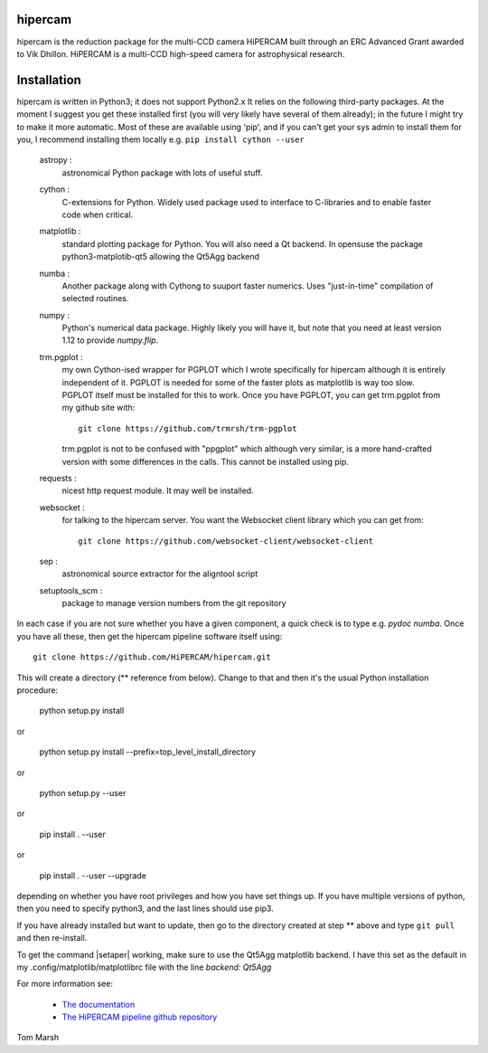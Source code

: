 hipercam
========

hipercam is the reduction package for the multi-CCD camera HiPERCAM
built through an ERC Advanced Grant awarded to Vik Dhillon. HiPERCAM
is a multi-CCD high-speed camera for astrophysical research.

Installation
============

hipercam is written in Python3; it does not support Python2.x It
relies on the following third-party packages. At the moment I suggest
you get these installed first (you will very likely have several of
them already); in the future I might try to make it more
automatic. Most of these are available using 'pip', and if you can't
get your sys admin to install them for you, I recommend installing
them locally e.g. ``pip install cython --user``

  astropy :
         astronomical Python package with lots of useful stuff.

  cython :
         C-extensions for Python. Widely used package used to interface
         to C-libraries and to enable faster code when critical.

  matplotlib :
         standard plotting package for Python. You will also need
	 a Qt backend. In opensuse the package python3-matplotib-qt5
	 allowing the Qt5Agg backend

  numba :
        Another package along with Cythong to suuport faster numerics. Uses
        "just-in-time" compilation of selected routines.

  numpy :
         Python's numerical data package. Highly likely you will have
         it, but note that you need at least version 1.12 to provide
         `numpy.flip`.

  trm.pgplot :
         my own Cython-ised wrapper for PGPLOT which I wrote specifically
         for hipercam although it is entirely independent of it. PGPLOT
         is needed for some of the faster plots as matplotlib is way too
         slow. PGPLOT itself must be installed for this to work. Once
         you have PGPLOT, you can get trm.pgplot from my github site
         with::

             git clone https://github.com/trmrsh/trm-pgplot

         trm.pgplot is not to be confused with "ppgplot" which although
         very similar, is a more hand-crafted version with some
         differences in the calls. This cannot be installed using pip.

  requests :
         nicest http request module. It may well be installed.

  websocket :
         for talking to the hipercam server. You want the Websocket
         client library which you can get from::

             git clone https://github.com/websocket-client/websocket-client

  sep :
         astronomical source extractor for the aligntool script

  setuptools_scm :
         package to manage version numbers from the git repository


In each case if you are not sure whether you have a given component, a
quick check is to type e.g. `pydoc numba`. Once you have all these,
then get the hipercam pipeline software itself using::

  git clone https://github.com/HiPERCAM/hipercam.git

This will create a directory (** reference from below). Change to that
and then it's the usual Python installation procedure:

  python setup.py install

or

  python setup.py install --prefix=top_level_install_directory

or

  python setup.py --user

or

  pip install . --user

or

  pip install . --user --upgrade

depending on whether you have root privileges and how you have set things up.
If you have multiple versions of python, then you need to specify python3, and
the last lines should use pip3.

If you have already installed but want to update, then go to the directory
created at step ** above and type ``git pull`` and then re-install.

To get the command |setaper| working, make sure to use the Qt5Agg matplotlib
backend. I have this set as the default in my .config/matplotlib/matplotlibrc
file with the line `backend: Qt5Agg`

For more information see:

  * `The documentation
    <http://deneb.astro.warwick.ac.uk/phsaap/hipercam/docs/html/>`_

  * `The HiPERCAM pipeline github repository <https://github.com/HiPERCAM/hipercam>`_

Tom Marsh
